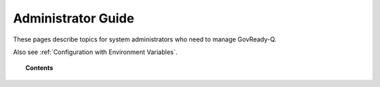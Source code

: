 .. Copyright (C) 2020 GovReady PBC

.. _Administrator Guide:

Administrator Guide
===================

.. meta::
  :description: These pages describe topics for system administrators who need to manage GovReady-Q.

These pages describe topics for system administrators who need to manage GovReady-Q.

Also see :ref:`Configuration with Environment Variables`.

.. topic:: Contents

   .. toctree::
      :maxdepth: 1

      system-settings
      permissions-model
      system-requirements
